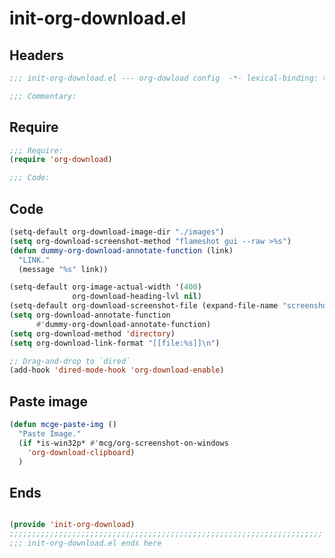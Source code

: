 * init-org-download.el
:PROPERTIES:
:HEADER-ARGS: :tangle (concat temporary-file-directory "init-org-download.el") :lexical t
:END:

** Headers
#+begin_src emacs-lisp
;;; init-org-download.el --- org-dowload config  -*- lexical-binding: t; -*-

;;; Commentary:

  #+end_src

** Require
#+begin_src emacs-lisp
;;; Require:
(require 'org-download)

;;; Code:

#+end_src

** Code
#+begin_src emacs-lisp
(setq-default org-download-image-dir "./images")
(setq org-download-screenshot-method "flameshot gui --raw >%s")
(defun dummy-org-download-annotate-function (link)
  "LINK."
  (message "%s" link))

(setq-default org-image-actual-width '(400)
              org-download-heading-lvl nil)
(setq-default org-download-screenshot-file (expand-file-name "screenshot.png" temporary-file-directory))
(setq org-download-annotate-function
      #'dummy-org-download-annotate-function)
(setq org-download-method 'directory)
(setq org-download-link-format "[[file:%s]]\n")

;; Drag-and-drop to `dired`
(add-hook 'dired-mode-hook 'org-download-enable)
#+end_src

** Paste image

#+begin_src emacs-lisp
(defun mcge-paste-img ()
  "Paste Image."
  (if *is-win32p* #'mcg/org-screenshot-on-windows
    'org-download-clipboard)
  )
#+end_src

** Ends
#+begin_src emacs-lisp

(provide 'init-org-download)
;;;;;;;;;;;;;;;;;;;;;;;;;;;;;;;;;;;;;;;;;;;;;;;;;;;;;;;;;;;;;;;;;;;;;;
;;; init-org-download.el ends here
#+end_src
